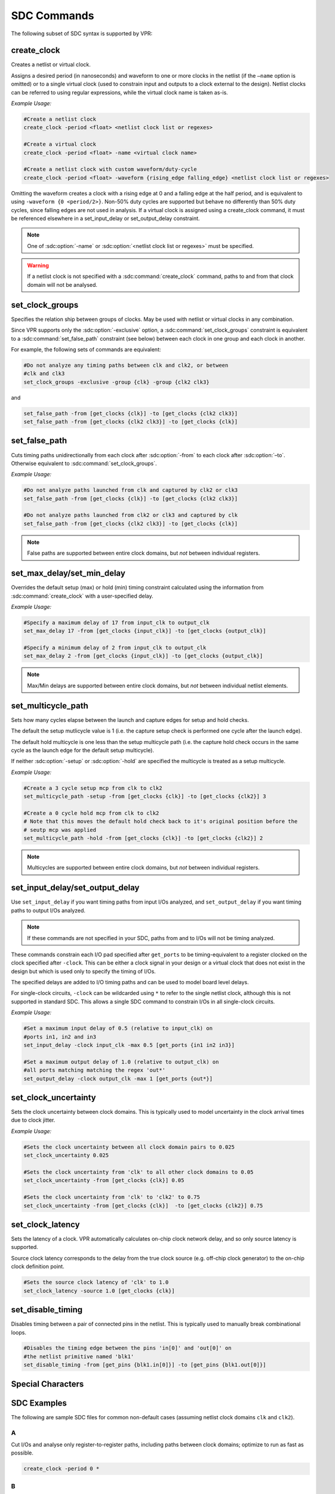 .. _sdc_commands:

SDC Commands
============
The following subset of SDC syntax is supported by VPR:

create_clock
------------
Creates a netlist or virtual clock.

Assigns a desired period (in nanoseconds) and waveform to one or more clocks in the netlist (if the ``–name`` option is omitted) or to a single virtual clock (used to constrain input and outputs to a clock external to the design).
Netlist clocks can be referred to using regular expressions, while the virtual clock name is taken as-is.

*Example Usage:*

.. code-block:: tcl

    #Create a netlist clock
    create_clock -period <float> <netlist clock list or regexes>

    #Create a virtual clock
    create_clock -period <float> -name <virtual clock name>

    #Create a netlist clock with custom waveform/duty-cycle
    create_clock -period <float> -waveform {rising_edge falling_edge} <netlist clock list or regexes>


Omitting the waveform creates a clock with a rising edge at 0 and a falling edge at the half period, and is equivalent to using ``-waveform {0 <period/2>}``.
Non-50% duty cycles are supported but behave no differently than 50% duty cycles, since falling edges are not used in analysis.
If a virtual clock is assigned using a create_clock command, it must be referenced elsewhere in a set_input_delay or set_output_delay constraint.

.. sdc:command:: create_clock

    .. sdc:option:: -period <float>

        Specifies the clock period.
        
        **Required:** Yes
        
    .. sdc:option:: -waveform {<float> <float>}

        Overrides the default clock waveform.

        The first value indicates the time the clock rises, the second the time the clock falls.

        **Required:** No

        **Default:** 50% duty cycle (i.e. ``-waveform {0 <period/2>}``).

    .. sdc:option:: -name <string>

        Creates a virtual clock with the specified name.

        **Required:** No

    .. sdc:option:: <netlist clock list or regexes>

        Creates a netlist clock

        **Required:** No

.. note:: One of :sdc:option:`-name` or :sdc:option:`<netlist clock list or regexes>` must be specified.

.. warning:: If a netlist clock is not specified with a :sdc:command:`create_clock` command, paths to and from that clock domain will not be analysed.


set_clock_groups
----------------
Specifies the relation ship between groups of clocks.
May be used with netlist or virtual clocks in any combination.


Since VPR supports only the :sdc:option:`-exclusive` option, a :sdc:command:`set_clock_groups` constraint is equivalent to a :sdc:command:`set_false_path` constraint (see below) between each clock in one group and each clock in another.

For example, the following sets of commands are equivalent:

.. code-block:: tcl

    #Do not analyze any timing paths between clk and clk2, or between
    #clk and clk3
    set_clock_groups -exclusive -group {clk} -group {clk2 clk3}

and

.. code-block:: tcl

     set_false_path -from [get_clocks {clk}] -to [get_clocks {clk2 clk3}]
     set_false_path -from [get_clocks {clk2 clk3}] -to [get_clocks {clk}]

.. sdc:command:: set_clock_groups

    .. sdc:option:: -exclusive

        Indicates that paths between clock groups should not be analyzed.

        **Required:** Yes

        .. note:: VPR currently only supports exclusive clock groups


    .. sdc:option:: -group {<clock list or regexes>}

        Specifies a group of clocks.

        .. note:: At least 2 groups must be specified.

        **Required:** Yes


set_false_path
--------------
Cuts timing paths unidirectionally from each clock after :sdc:option:`-from` to each clock after :sdc:option:`–to`.
Otherwise equivalent to :sdc:command:`set_clock_groups`. 

*Example Usage:*

.. code-block:: tcl
    
    #Do not analyze paths launched from clk and captured by clk2 or clk3
    set_false_path -from [get_clocks {clk}] -to [get_clocks {clk2 clk3}]

    #Do not analyze paths launched from clk2 or clk3 and captured by clk
    set_false_path -from [get_clocks {clk2 clk3}] -to [get_clocks {clk}]

.. note:: False paths are supported between entire clock domains, but *not* between individual registers.

.. sdc:command:: set_false_path

    .. sdc:option:: -from [get_clocks <clock list or regexes>]
        
        Specifies the source clock domain(s).

        **Required:** Yes
    
    .. sdc:option:: -to [get_clocks <clock list or regexes>]

        Specifies the sink clock domain(s).

        **Required:** Yes

set_max_delay/set_min_delay
---------------------------
Overrides the default setup (max) or hold (min) timing constraint calculated using the information from :sdc:command:`create_clock` with a user-specified delay.

*Example Usage:*

.. code-block:: tcl

    #Specify a maximum delay of 17 from input_clk to output_clk
    set_max_delay 17 -from [get_clocks {input_clk}] -to [get_clocks {output_clk}]

    #Specify a minimum delay of 2 from input_clk to output_clk
    set_max_delay 2 -from [get_clocks {input_clk}] -to [get_clocks {output_clk}]

.. note:: Max/Min delays are supported between entire clock domains, but *not* between individual netlist elements.

.. sdc:command:: set_max_delay/set_min_delay

    .. sdc:option:: <delay>

        The delay value to apply.

        **Required:** Yes

    .. sdc:option:: -from [get_clocks <clock list or regexes>]
        
        Specifies the source clock domain(s).

        **Required:** Yes
    
    .. sdc:option:: -to [get_clocks <clock list or regexes>]

        Specifies the sink clock domain(s).

        **Required:** Yes

set_multicycle_path
-------------------
Sets how many cycles elapse between the launch and capture edges for setup and hold checks.

The default the setup mutlicycle value is 1 (i.e. the capture setup check is performed one cycle after the launch edge).

The default hold multicycle is one less than the setup multicycle path (i.e. the capture hold check occurs in the same cycle as the launch edge for the default setup multicycle). 

If neither :sdc:option:`-setup` or :sdc:option:`-hold` are specified the multicycle is treated as a setup multicycle.

*Example Usage:*

.. code-block:: tcl

    #Create a 3 cycle setup mcp from clk to clk2
    set_multicycle_path -setup -from [get_clocks {clk}] -to [get_clocks {clk2}] 3

    #Create a 0 cycle hold mcp from clk to clk2
    # Note that this moves the default hold check back to it's original position before the
    # seutp mcp was applied
    set_multicycle_path -hold -from [get_clocks {clk}] -to [get_clocks {clk2}] 2

.. note:: Multicycles are supported between entire clock domains, but *not* between individual registers.

.. sdc:command:: set_multicycle_path

    .. sdc:option:: -setup
        
        Indicates that the multicycle-path applies to setup analysis.

        **Required:** No

    .. sdc:option:: -hold
        
        Indicates that the multicycle-path applies to hold analysis.

        **Required:** No
    
    .. sdc:option:: -from [get_clocks <clock list or regexes>]
        
        Specifies the source clock domain(s).

        **Required:** Yes
    
    .. sdc:option:: -to [get_clocks <clock list or regexes>]

        Specifies the sink clock domain(s).

        **Required:** Yes
    
    .. sdc:option:: <num_multicycles>

        The number of cycles that apply to the specified path(s).

        **Required:** Yes

set_input_delay/set_output_delay
--------------------------------
Use ``set_input_delay`` if you want timing paths from input I/Os analyzed, and ``set_output_delay`` if you want timing paths to output I/Os analyzed.

.. note:: If these commands are not specified in your SDC, paths from and to I/Os will not be timing analyzed.

These commands constrain each I/O pad specified after ``get_ports`` to be timing-equivalent to a register clocked on the clock specified after ``-clock``.
This can be either a clock signal in your design or a virtual clock that does not exist in the design but which is used only to specify the timing of I/Os.

The specified delays are added to I/O timing paths and can be used to model board level delays.

For single-clock circuits, ``-clock`` can be wildcarded using ``*`` to refer to the single netlist clock, although this is not supported in standard SDC.
This allows a single SDC command to constrain I/Os in all single-clock circuits.

*Example Usage:*

.. code-block:: tcl

    #Set a maximum input delay of 0.5 (relative to input_clk) on
    #ports in1, in2 and in3
    set_input_delay -clock input_clk -max 0.5 [get_ports {in1 in2 in3}]

    #Set a maximum output delay of 1.0 (relative to output_clk) on
    #all ports matching matching the regex 'out*'
    set_output_delay -clock output_clk -max 1 [get_ports {out*}]

.. sdc:command:: set_input_delay/set_output_delay

    .. sdc:option:: -clock <virtual or netlist clock>

        Specifies the virtual or netlist clock the delay is relative to.

        **Required:** Yes

    .. sdc:option:: -max <max_delay>

        Specifies the maximum delay value.

        .. note:: VPR currently only supports specifying the maximum delay.

        **Required:** Yes

    .. sdc:option:: [get_ports {<I/O list or regexes>}]

        Specifies the port names or port name regex.

        **Required:** Yes

set_clock_uncertainty
---------------------
Sets the clock uncertainty between clock domains. 
This is typically used to model uncertainty in the clock arrival times due to clock jitter.

*Example Usage:*

.. code-block:: tcl

    #Sets the clock uncertainty between all clock domain pairs to 0.025
    set_clock_uncertainty 0.025

    #Sets the clock uncertainty from 'clk' to all other clock domains to 0.05
    set_clock_uncertainty -from [get_clocks {clk}] 0.05

    #Sets the clock uncertainty from 'clk' to 'clk2' to 0.75
    set_clock_uncertainty -from [get_clocks {clk}]  -to [get_clocks {clk2}] 0.75

.. sdc:command:: set_clock_uncertainty

    .. sdc:option:: -from [get_clocks <clock list or regexes>]
        
        Specifies the source clock domain(s).

        **Required:** No
    
    .. sdc:option:: -to [get_clocks <clock list or regexes>]

        Specifies the sink clock domain(s).

        **Required:** No
    
    .. sdc:option:: <uncertainty>

        The clock uncertainty value between the from and to clocks.

        **Required:** Yes

set_clock_latency
-----------------
Sets the latency of a clock. 
VPR automatically calculates on-chip clock network delay, and so only source latency is supported.

Source clock latency corresponds to the delay from the true clock source (e.g. off-chip clock generator) to the on-chip clock definition point.

.. code-block:: tcl

    #Sets the source clock latency of 'clk' to 1.0
    set_clock_latency -source 1.0 [get_clocks {clk}]

.. sdc:command:: set_clock_latency

    .. sdc:option:: -source

        Specifies that the latency is the source latency.

        **Required:** Yes

    .. sdc:option:: [get_clocks <clock list or regexes>]
        
        Specifies the clock domain(s).

        **Required:** Yes
    
    .. sdc:option:: <latency>

        The clock's latency.

        **Required:** Yes

set_disable_timing
------------------
Disables timing between a pair of connected pins in the netlist.
This is typically used to manually break combinational loops.

.. code-block:: tcl

    #Disables the timing edge between the pins 'in[0]' and 'out[0]' on 
    #the netlist primitive named 'blk1'
    set_disable_timing -from [get_pins {blk1.in[0]}] -to [get_pins {blk1.out[0]}]

.. sdc:command:: set_disable_timing

    .. sdc:option:: -from [get_pins <pin list or regexes>]
        
        Specifies the source netlist pins.

        **Required:** Yes
    
    .. sdc:option:: -to [get_pins <pin list or regexes>]

        Specifies the sink netlist pins.

        **Required:** Yes


Special Characters
------------------
.. sdc:command:: # (comment), \\ (line continued), * (wildcard), {} (string escape)

    ``#`` starts a comment – everything remaining on this line will be ignored.

    ``\`` at the end of a line indicates that a command wraps to the next line.

    ``*`` is used in a ``get_clocks``/``get_ports`` command or at the end of ``create_clock`` to match all netlist clocks.
    Partial wildcarding (e.g. ``clk*`` to match ``clk`` and ``clk2``) is also supported.  
    As mentioned above, ``*`` can be used in set_input_delay and set_output delay to refer to the netlist clock for single-clock circuits only, although this is not supported in standard SDC.

    ``{}`` escapes strings, e.g. ``{top^clk}`` matches a clock called ``top^clk``, while ``top^clk`` without braces gives an error because of the special ``^`` character.



.. _sdc_examples:

SDC Examples
-----------------
The following are sample SDC files for common non-default cases (assuming netlist clock domains ``clk`` and ``clk2``).


.. _sdc_example_A:

A
~~
Cut I/Os and analyse only register-to-register paths, including paths between clock domains; optimize to run as fast as possible.

.. code-block:: tcl

    create_clock -period 0 *


.. _sdc_example_B:

B
~~
Same as :ref:`sdc_example_A`, but with paths between clock domains cut.  Separate target frequencies are specified.

.. code-block:: tcl

    create_clock -period 2 clk     
    create_clock -period 3 clk2
    set_clock_groups -exclusive -group {clk} -group {clk2}


.. _sdc_example_C:

C
~~
Same as :ref:`sdc_example_B`, but with paths to and from I/Os now analyzed.
This is the same as the multi-clock default, but with custom period constraints.

.. code-block:: tcl

    create_clock -period 2 clk
    create_clock -period 3 clk2
    create_clock -period 3.5 -name virtual_io_clock
    set_clock_groups -exclusive -group {clk} -group {clk2} 
    set_input_delay -clock virtual_io_clock -max 0 [get_ports {*}]
    set_output_delay -clock virtual_io_clock -max 0 [get_ports {*}]



.. _sdc_example_D:

D
~~
Changing the phase between clocks, and accounting for delay through I/Os with set_input/output delay constraints.

.. code-block:: tcl

    #Custom waveform rising edge at 1.25, falling at 2.75
    create_clock -period 3 -waveform {1.25 2.75} clk
    create_clock -period 2 clk2
    create_clock -period 2.5 -name virtual_io_clock
    set_input_delay -clock virtual_io_clock -max 1 [get_ports {*}]
    set_output_delay -clock virtual_io_clock -max 0.5 [get_ports {*}]


.. _sdc_example_E:

E
~~
Sample using most supported SDC commands.  Inputs and outputs are constrained on separate virtual clocks.

.. code-block:: tcl

    create_clock -period 3 -waveform {1.25 2.75} clk
    create_clock -period 2 clk2
    create_clock -period 1 -name input_clk
    create_clock -period 0 -name output_clk
    set_clock_groups -exclusive -group input_clk -group clk2
    set_false_path -from [get_clocks {clk}] -to [get_clocks {output_clk}]
    set_max_delay 17 -from [get_clocks {input_clk}] -to [get_clocks {output_clk}]
    set_multicycle_path -setup -from [get_clocks {clk}] -to [get_clocks {clk2}] 3
    set_input_delay -clock input_clk -max 0.5 [get_ports {in1 in2 in3}]
    set_output_delay -clock output_clk -max 1 [get_ports {out*}]

